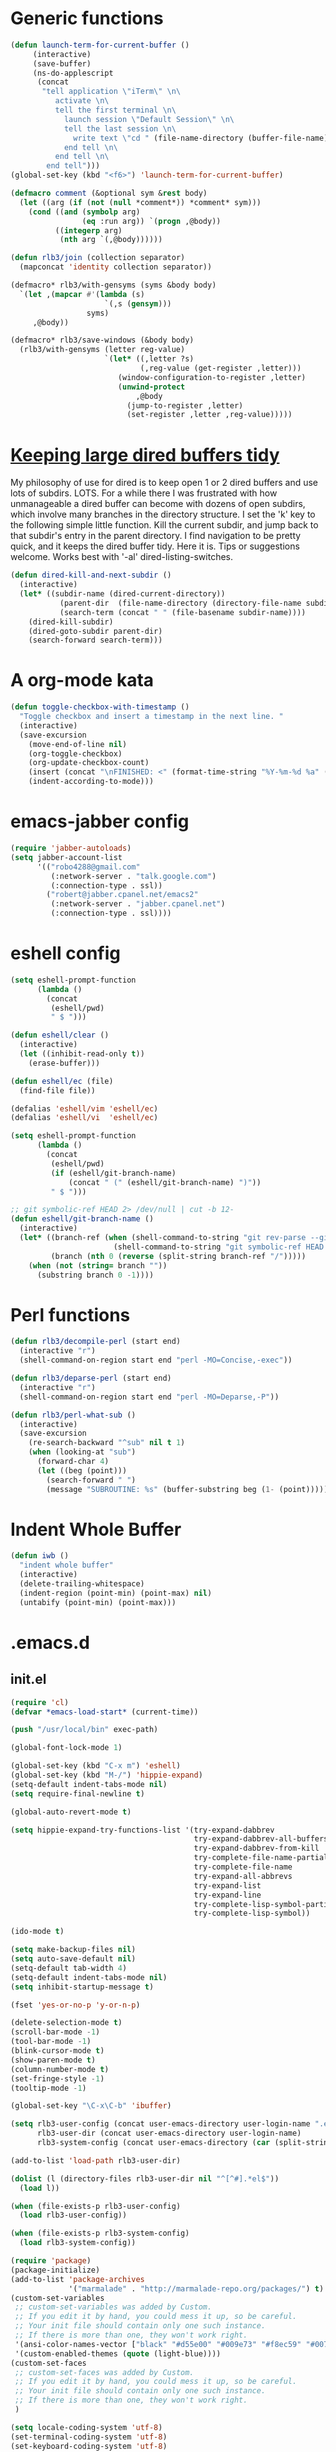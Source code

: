 * Generic functions
#+begin_src emacs-lisp
  (defun launch-term-for-current-buffer ()
       (interactive)
       (save-buffer)
       (ns-do-applescript
        (concat
         "tell application \"iTerm\" \n\
            activate \n\
            tell the first terminal \n\
              launch session \"Default Session\" \n\
              tell the last session \n\
                write text \"cd " (file-name-directory (buffer-file-name)) "\" \n\
              end tell \n\
            end tell \n\
          end tell")))
  (global-set-key (kbd "<f6>") 'launch-term-for-current-buffer)    
  
  (defmacro comment (&optional sym &rest body)
    (let ((arg (if (not (null *comment*)) *comment* sym)))
      (cond ((and (symbolp arg)
                  (eq :run arg)) `(progn ,@body))
            ((integerp arg)
             (nth arg `(,@body))))))
  
  (defun rlb3/join (collection separator)
    (mapconcat 'identity collection separator))
  
  (defmacro* rlb3/with-gensyms (syms &body body)
    `(let ,(mapcar #'(lambda (s)
                       `(,s (gensym)))
                   syms)
       ,@body))
  
  (defmacro* rlb3/save-windows (&body body)
    (rlb3/with-gensyms (letter reg-value)
                       `(let* ((,letter ?s)
                               (,reg-value (get-register ,letter)))
                          (window-configuration-to-register ,letter)
                          (unwind-protect
                              ,@body
                            (jump-to-register ,letter)
                            (set-register ,letter ,reg-value)))))
#+end_src
* [[http://www.reddit.com/r/emacs/comments/jh1me/keeping_large_dired_buffers_tidy/][Keeping large dired buffers tidy]] 
My philosophy of use for dired is to keep open 1 or 2 dired buffers and use lots of subdirs. LOTS. For a while there I was frustrated with how unmanageable a dired buffer can become with dozens of open subdirs, which involve many branches in the directory structure.
I set the 'k' key to the following simple little function. Kill the current subdir, and jump back to that subdir's entry in the parent directory. I find navigation to be pretty quick, and it keeps the dired buffer tidy. Here it is. Tips or suggestions welcome. Works best with '-al' dired-listing-switches.
#+begin_src emacs-lisp
(defun dired-kill-and-next-subdir ()
  (interactive)
  (let* ((subdir-name (dired-current-directory))
           (parent-dir  (file-name-directory (directory-file-name subdir-name)))
           (search-term (concat " " (file-basename subdir-name))))
    (dired-kill-subdir)
    (dired-goto-subdir parent-dir)
    (search-forward search-term)))
#+end_src
* A org-mode kata
#+begin_src emacs-lisp
(defun toggle-checkbox-with-timestamp ()
  "Toggle checkbox and insert a timestamp in the next line. "
  (interactive) 
  (save-excursion
    (move-end-of-line nil)    
    (org-toggle-checkbox)
    (org-update-checkbox-count)
    (insert (concat "\nFINISHED: <" (format-time-string "%Y-%m-%d %a" (current-time)) ">"))    
    (indent-according-to-mode)))
#+end_src
* emacs-jabber config
#+begin_src emacs-lisp
(require 'jabber-autoloads)
(setq jabber-account-list
      '(("robo4288@gmail.com" 
         (:network-server . "talk.google.com")
         (:connection-type . ssl))
        ("robert@jabber.cpanel.net/emacs2"
         (:network-server . "jabber.cpanel.net")
         (:connection-type . ssl))))
#+end_src
* eshell config
#+begin_src emacs-lisp
(setq eshell-prompt-function
      (lambda ()
        (concat
         (eshell/pwd)
         " $ ")))

(defun eshell/clear ()
  (interactive)
  (let ((inhibit-read-only t))
    (erase-buffer)))

(defun eshell/ec (file)
  (find-file file))

(defalias 'eshell/vim 'eshell/ec)
(defalias 'eshell/vi  'eshell/ec)

(setq eshell-prompt-function
      (lambda ()
        (concat
         (eshell/pwd)
         (if (eshell/git-branch-name)
             (concat " (" (eshell/git-branch-name) ")"))
         " $ ")))

;; git symbolic-ref HEAD 2> /dev/null | cut -b 12-
(defun eshell/git-branch-name ()
  (interactive)
  (let* ((branch-ref (when (shell-command-to-string "git rev-parse --git-dir 2>/dev/null")
                       (shell-command-to-string "git symbolic-ref HEAD 2>/dev/null")))
         (branch (nth 0 (reverse (split-string branch-ref "/")))))
    (when (not (string= branch ""))
      (substring branch 0 -1))))
#+end_src
* Perl functions
#+begin_src emacs-lisp 
(defun rlb3/decompile-perl (start end)
  (interactive "r")
  (shell-command-on-region start end "perl -MO=Concise,-exec"))

(defun rlb3/deparse-perl (start end)
  (interactive "r")
  (shell-command-on-region start end "perl -MO=Deparse,-P"))

(defun rlb3/perl-what-sub ()
  (interactive)
  (save-excursion
    (re-search-backward "^sub" nil t 1)
    (when (looking-at "sub")
      (forward-char 4)
      (let ((beg (point)))
        (search-forward " ")
        (message "SUBROUTINE: %s" (buffer-substring beg (1- (point))))))))
#+end_src
* Indent Whole Buffer
#+begin_src emacs-lisp 
(defun iwb ()
  "indent whole buffer"
  (interactive)
  (delete-trailing-whitespace)
  (indent-region (point-min) (point-max) nil)
  (untabify (point-min) (point-max)))
#+end_src
* .emacs.d
** init.el
#+begin_src emacs-lisp :tangle ~/.emacs.d/init.el
  (require 'cl)
  (defvar *emacs-load-start* (current-time))
  
  (push "/usr/local/bin" exec-path)
  
  (global-font-lock-mode 1)
  
  (global-set-key (kbd "C-x m") 'eshell)
  (global-set-key (kbd "M-/") 'hippie-expand)
  (setq-default indent-tabs-mode nil)
  (setq require-final-newline t)
  
  (global-auto-revert-mode t)
  
  (setq hippie-expand-try-functions-list '(try-expand-dabbrev
                                           try-expand-dabbrev-all-buffers
                                           try-expand-dabbrev-from-kill
                                           try-complete-file-name-partially
                                           try-complete-file-name
                                           try-expand-all-abbrevs
                                           try-expand-list
                                           try-expand-line
                                           try-complete-lisp-symbol-partially
                                           try-complete-lisp-symbol))
  
  (ido-mode t)
  
  (setq make-backup-files nil)
  (setq auto-save-default nil)
  (setq-default tab-width 4)
  (setq-default indent-tabs-mode nil)
  (setq inhibit-startup-message t)
  
  (fset 'yes-or-no-p 'y-or-n-p)
  
  (delete-selection-mode t)
  (scroll-bar-mode -1)
  (tool-bar-mode -1)
  (blink-cursor-mode t)
  (show-paren-mode t)
  (column-number-mode t)
  (set-fringe-style -1)
  (tooltip-mode -1)
  
  (global-set-key "\C-x\C-b" 'ibuffer)
  
  (setq rlb3-user-config (concat user-emacs-directory user-login-name ".el")
        rlb3-user-dir (concat user-emacs-directory user-login-name)
        rlb3-system-config (concat user-emacs-directory (car (split-string system-name "\\.")) ".el"))
  
  (add-to-list 'load-path rlb3-user-dir)
  
  (dolist (l (directory-files rlb3-user-dir nil "^[^#].*el$"))
    (load l))
  
  (when (file-exists-p rlb3-user-config)
    (load rlb3-user-config))
  
  (when (file-exists-p rlb3-system-config)
    (load rlb3-system-config))
  
  (require 'package)
  (package-initialize)
  (add-to-list 'package-archives
               '("marmalade" . "http://marmalade-repo.org/packages/") t)
  (custom-set-variables
   ;; custom-set-variables was added by Custom.
   ;; If you edit it by hand, you could mess it up, so be careful.
   ;; Your init file should contain only one such instance.
   ;; If there is more than one, they won't work right.
   '(ansi-color-names-vector ["black" "#d55e00" "#009e73" "#f8ec59" "#0072b2" "#cc79a7" "#56b4e9" "white"])
   '(custom-enabled-themes (quote (light-blue))))
  (custom-set-faces
   ;; custom-set-faces was added by Custom.
   ;; If you edit it by hand, you could mess it up, so be careful.
   ;; Your init file should contain only one such instance.
   ;; If there is more than one, they won't work right.
   )
  
  (setq locale-coding-system 'utf-8)
  (set-terminal-coding-system 'utf-8)
  (set-keyboard-coding-system 'utf-8)
  (set-selection-coding-system 'utf-8)
  (prefer-coding-system 'utf-8)
  (set-language-environment "UTF-8")
  (set-input-method nil)
  (setq read-quoted-char-radix 10)
  
  (setq save-place-file "~/.emacs.d/saveplace")
  (setq-default save-place t)
  (require 'saveplace)
  
  (setq savehist-additional-variables
        '(search ring regexp-search-ring)
        savehist-autosave-interval 60
        savehist-file (concat "~/.emacs.d" "/savehist"))
  (savehist-mode t)
  
  (setq
   bookmark-default-file "~/.emacs.d/bookmarks"
   bookmark-save-flag 1)
  
  (setq whitespace-style '(trailing lines space-before-tab
                                    indentation space-after-tab)
        whitespace-line-column 80)
  
  (add-hook 'after-save-hook
            'executable-make-buffer-file-executable-if-script-p)
  
  (message "My emacs config loaded in %ds" (destructuring-bind (hi lo ms) (current-time)
                                             (- (+ hi lo) (+ (first *emacs-load-start*) (second *emacs-load-start*)))))
#+end_src
** robert.el
#+begin_src emacs-lisp :tangle ~/.emacs.d/robert.el
  (set-register ?w '(file . "~/Dropbox/WIKI/Home.org"))
  (set-register ?i '(file . "~/.emacs.d/init.el"))
  (set-register ?r '(file . "~/.emacs.d/robert.el"))
  
  (global-set-key (kbd "C-c g") 'magit-status)
  
  (setq ispell-program-name "/usr/local/bin/aspell")
  (setq ispell-extra-args '("--sug-mode=ultra"))
  
  (setq org-time-stamp-rounding-minutes '(0 1))
  (setq org-src-fontify-natively t)
  
  (global-set-key "\C-cl" 'org-store-link)
  (global-set-key "\C-ca" 'org-agenda)
  (global-set-key "\C-cb" 'org-iswitchb)
  
  (setq org-todo-keywords
        (quote ((sequence "TODO(t)" "NEXT(n)" "STARTED(s)" "|" "DONE(d!/!)")
                (sequence "WAITING(w@/!)" "SOMEDAY(S!)" "|" "CANCELLED(c@/!)" "PHONE")
                (sequence "OPEN(O!)" "|" "CLOSED(C!)"))))
  
  (setq org-todo-keyword-faces 
        (quote (("TODO" :foreground "red" :weight bold)
                ("NEXT" :foreground "blue" :weight bold)
                ("STARTED" :foreground "blue" :weight bold)
                ("DONE" :foreground "forest green" :weight bold)
                ("WAITING" :foreground "orange" :weight bold)
                ("SOMEDAY" :foreground "magenta" :weight bold)
                ("CANCELLED" :foreground "forest green" :weight bold)
                ("OPEN" :foreground "blue" :weight bold)
                ("CLOSED" :foreground "forest green" :weight bold)
                ("PHONE" :foreground "forest green" :weight bold))))
  
  (setq org-mobile-directory "~/Dropbox/MobileOrg")
  (setq org-directory "~/Dropbox/org-files")
  (setq org-agenda-files (quote ("~/Dropbox/org-files/omnifocus.org")))
  
  (setq org-mobile-inbox-for-pull "~/Dropbox/org-files/inbox.org")
  
  (setq org-refile-targets
        (quote (("omnifocus.org" :maxlevel . 1)
                ("articles.org" :maxlevel . 1))))
  
  (setq org-clock-persist 'history)
  (org-clock-persistence-insinuate)
  (setq org-clock-in-resume t)
  (setq org-drawers (quote ("PROPERTIES" "LOGBOOK")))
  (setq org-clock-into-drawer t)
  (setq org-clock-out-remove-zero-time-clocks t)
  (setq org-clock-out-when-done t)
  (setq org-clock-persist (quote history))
  (setq org-clock-auto-clock-resolution (quote when-no-clock-is-running))
  (setq org-clock-report-include-clocking-task t)
  
  (global-set-key (kbd "C-M-t") 'org-capture)
  
  (setq org-capture-templates
        (quote (("n" "Notes" entry (file+datetree "~/Dropbox/org-files/notes.org")
                 "* %?\n%U\n  %i" :clock-in t :clock-resume t)
                ("i" "Interruptions" entry  (file "~/Dropbox/org-files/interruptions.org")
                 "* %? :interruption:\n%T" :clock-in t :clock-resume t))))
  
  (add-to-list 'load-path "~/.emacs.d/vender/yasnippet")
  (require 'yasnippet)
  (yas/initialize)
  (yas/load-directory "~/.emacs.d/snippets")
  
  (org-babel-do-load-languages
   'org-babel-load-languages
   '((emacs-lisp . t)
     (perl . t)
     (sh . t)
     (ruby . t)
     (ledger . t)
     (sqlite . t)))
  
  (require 'epa)
  (epa-file-enable)
  (require 'org-crypt)
  (org-crypt-use-before-save-magic)
  (setq org-tags-exclude-from-inheritance (quote ("crypt")))
       
  (setq org-crypt-key nil)
  ;; GPG key to use for encryption
  ;; Either the Key ID or set to nil to use symmetric encryption.
       
  (setq auto-save-default nil)
  ;; Auto-saving does not cooperate with org-crypt.el: so you need
  ;; to turn it off if you plan to use org-crypt.el quite often.
  ;; Otherwise, you'll get an (annoying) message each time you
  ;; start Org.
       
  ;; To turn it off only locally, you can insert this:
  ;;
  ;; # -*- buffer-auto-save-file-name: nil; -*-
  
  (set-language-environment "utf-8")
  (setq slime-net-coding-system 'utf-8-unix)
  (load (expand-file-name "~/quicklisp/slime-helper.el"))
    ;; Replace "sbcl" with the path to your implementation
  (setq inferior-lisp-program "/usr/local/bin/sbcl")
  
  (defun sm-try-smerge ()
    (save-excursion
      (goto-char (point-min))
      (when (re-search-forward "^<<<<<<< " nil t)
        (smerge-mode 1))))
  (add-hook 'find-file-hook 'sm-try-smerge t)
  
  (when (file-exists-p "~/.emacs.d/vender/emacs-jabber")
    (add-to-list 'load-path "~/.emacs.d/vender/emacs-jabber")
    (require 'jabber-autoloads)
    (setq jabber-account-list
          '(("robo4288@gmail.com" 
             (:network-server . "talk.google.com")
             (:connection-type . ssl))
            ("robert@jabber.cpanel.net/emacs2"
             (:network-server . "jabber.cpanel.net")
             (:connection-type . ssl)))))
  
  (setq TeX-auto-save t)
  (setq TeX-parse-self t)
  (setq-default TeX-master nil)
  (add-hook 'LaTeX-mode-hook 'visual-line-mode)
  (add-hook 'LaTeX-mode-hook 'flyspell-mode)
  (add-hook 'LaTeX-mode-hook 'LaTeX-math-mode)
  (add-hook 'LaTeX-mode-hook 'turn-on-reftex)
  (setq reftex-plug-into-AUCTeX t)
  
  (defun eval-and-replace ()
    "Replace the preceding sexp with its value."
    (interactive)
    (backward-kill-sexp)
    (condition-case nil
        (prin1 (eval (read (current-kill 0)))
               (current-buffer))
      (error (message "Invalid expression")
             (insert (current-kill 0)))))
#+end_src
* yasnippets
  #+source: header
#+begin_src emacs-lisp 
# cpanel - ${1:`(let ((file-name (substring (buffer-file-name) 18)))
                  (concat file-name (dotimes (x (- 39 (length file-name)))
                                      (insert " "))))`}Copyright(c) 20${2:11} cPanel, Inc.
#                                                           All rights Reserved.
# copyright@cpanel.net                                         http://cpanel.net
# This code is subject to the cPanel license. Unauthorized copying is prohibited

$0
#+end_src

* cpanel.el
#+begin_src emacs-lisp 
(eval-when-compile (require 'cl))
(require 'json)
(require 'url)
(require 'url-http)

(defgroup cpanel nil
  "cPanel customization group"
  :group 'cpanel
  :prefix "cpanel-")

(defcustom cpanel-user "root"
  "cPanel API user"
  :type 'string
  :group 'cpanel)

(defcustom cpanel-host-and-port "localhost:2086"
  "cPanel host and port"
  :type 'string
  :group 'cpanel)

(defcustom cpanel-whm-host "http://localhost:2086/json-api/"
  "cPanel API Host"
  :type 'string
  :group 'cpanel)

(setq cpanel-passwd nil)

(defun cpanel-passwd ()
  (or cpanel-passwd (setf cpanel-passwd (read-passwd "WHM Password> "))))

(defun cpanel-clear-auth ()
  (interactive)
  (setq cpanel-passwd nil)
  (set url-basic-auth-storage nil))

;; Maybe a cpanel-with-auth macro
;;
;; (defmacro cpanel-with-auth (&rest body)
;;   `(let ((url-basic-auth-storage (,cpanel-host-and-port ("Web Host Manager" . ,(base64-encode-string (format "%s:%s" cpanel-user (cpanel-passwd)))))))
;;      ,@body)))

(defun cpanel-auth ()
  (set url-basic-auth-storage
       (cons (list cpanel-host-and-port
                   (cons "Web Host Manager"
                         (base64-encode-string (format "%s:%s" cpanel-user (cpanel-passwd)))))
             (symbol-value url-basic-auth-storage))))

(defun cpanel-listaccts ()
  (cpanel-auth)
  (with-temp-buffer
    (set-buffer
     (url-retrieve-synchronously
      (format "%s%s" cpanel-whm-host "listaccts?api.version=1")))
    (goto-char (point-min))
    (forward-line (1- 6))
    (let ((json-array-type 'list))
      (json-read-from-string (buffer-substring (point) (point-max))))))

(defun cpanel-usernames ()
  (loop for acct in (cdr (assoc 'acct (assoc 'data (cpanel-listaccts))))
        collect (cdr (assoc 'user acct))))

(defun cpanel-view-users ()
  (interactive)
  (save-excursion
    (let ((cpanel-buffer "*cpanel*"))
      (set-buffer (get-buffer-create cpanel-buffer))
      (erase-buffer)
      (insert "cPanel Users:\n")
      (dolist (user (cpanel-usernames))
        (insert (format "\t%s\n" user)))
      (switch-to-buffer (get-buffer-create cpanel-buffer)))))

(defun cpanel-terminate-user ()
  (interactive)
  (cpanel-auth)
  (let* ((json-array-type 'list)
         (user (ido-completing-read "Cpanel User> " (cpanel-usernames)))
         (node
          (with-temp-buffer
            (set-buffer
             (url-retrieve-synchronously
              (format "%s%s?user=%s&keepdns=0" cpanel-whm-host "removeacct" user)))
            (goto-char (point-min))
            (forward-line (1- 6))
            (json-read-from-string (buffer-substring (point) (point-max))))))
    (message (cdr (assoc 'statusmsg (car (cdr (assoc 'result node))))))))

(defun cpanel-create-user ()
  (interactive)
  (cpanel-auth)
  (let* ((json-array-type 'list)
         (domain (read-input "User's Domain> "))
         (user (read-input "Username> "))
         (pass (read-passwd "User's Password> "))
         (options `(("domain" . ,domain)   ; Domain name
                    ("username" . ,user)   ; Username for the account
                    ("password" . ,pass)   ; Password for accessing cPanel
                    ("plan" . "default")   ; Package to use for account creation
                    ("ip" . "n")           ; Whether or not the domain has a dedicated IP address
                    ("cpmod" . "x3")       ; cPanel theme name
                    ("useregns" . "0")     ; Use the registered nameservers for the domain instead of the ones configured on the server
                    ("reseller" . "0")     ; Give reseller privileges to  Give reseller privileges to
                    ("hasshell" . "1")     ; Whether or not the domain has shell/SSH access
                    ("forcedns" . "1")     ; Overwrite current DNS Zone if a DNS Zone already  exists
                    ("maxsql" . "100")     ; Maximum number of SQL databases the user can create
                    ("maxsub" . "100")     ; Maximum number of subdomains the user can create
                    ("maxpark" . "100")    ; Maximum number of parked domains the user can create
                    ("maxaddon" . "100"))) ; Maximum number of addon domains the user can create 
         (uri-string (rlb3/join (mapcar (lambda (pair) (format "%s=%s" (car pair) (cdr pair))) options) "&"))
         (node (with-temp-buffer
                 (set-buffer
                  (url-retrieve-synchronously
                   (format "%s%s?%s" cpanel-whm-host "createacct" uri-string)))
                 (goto-char (point-min))
                 (forward-line (1- 6))
                 (json-read-from-string (buffer-substring (point) (point-max))))))
    (message (cdr (assoc 'statusmsg (car (cdr (assoc 'result node))))))))

(provide 'cpanel)
#+end_src

* fbcli.el
#+begin_src emacs-lisp
(require 'cl)
(require 'thingatpt)
(require 'parse-time)

;; To configure
;; M-x customize-group RET cpanel

(defgroup cpanel nil
  "cPanel customization group")

(defcustom fbcli-binary "fbcli"
  "Location of the fbcli binary"
  :type 'file
  :group 'cpanel)

(defcustom fbcli-password-file nil
  "Location of the password file"
  :type 'file
  :group 'cpanel)

(defcustom fbcli-user nil
  "Fogbugz username"
  :type 'string
  :group 'cpanel)

(defcustom fbcli-url "fogbugz.cpanel.net"
  "Fogbugz server"
  :type 'string
  :group 'cpanel)

(defun fbcli-get-case-number ()
  (let ((fbcase (or (thing-at-point 'word)
                    (read-string "Case Number> "))))
    (when (eql (string-match "^[[:digit:]]+$" fbcase) 0)
      (parse-integer fbcase))))

(defun fbcli-view-case ()
  (interactive)
  (let ((fbcli-buffer "*fbcli*")
        (fbcase (fbcli-get-case-number)))
    (if (integerp fbcase)
        (progn
          (set-buffer (get-buffer-create fbcli-buffer))
          (erase-buffer)
          (shell-command
           (format "%s --password-file %s --url %s --user %s --extended view %s" fbcli-binary fbcli-password-file fbcli-url fbcli-user fbcase)
           (current-buffer) nil)
          (let ((url (format "http://%s/default.asp?%s" fbcli-url fbcase)))
            (message "%s" url)
            (kill-new (format "%s" url))))
      (message "Case number not given"))))

(global-set-key (kbd "C-c f") 'fbcli-view-case)

(provide 'fbcli)
#+end_src
* Gnus Config                                                         :crypt:
-----BEGIN PGP MESSAGE-----
Version: GnuPG v1.4.11 (Darwin)

jA0EAwMCwpDSz94ejh9gycE+G9ZAdNcCXZH+DlgFAWnDZwN0BK/ufeTQsAmL0V99
/kUq8ZF4GUzwfl2Jvc1UbhBBz6NWnW1GAcnxoroUC0Yu/8xEbwAjuBNl/uLIt8tQ
zAwrHHFaJ0oo+pPixlRsW9QD9JaG5SBY93QJ60XyFkO8VScmi+9hDDnO23/dwWQZ
Jv9AQ23sqMU+03XL3LCIUufP5Hc8EudsJzlYvXpQ1ro3Qju5SJBGKebbF5SRZzyV
tq4dR3hAxP7FjazafwQsvMQfZ9q1oXqRsBXNcnKRRjBU27Xgm5aNO7IzSoqS0bIh
llFvE8cvdxWV7OX58fQlptH6quy9k3b1OzCESSuR+Gu/y0h6qZF1FKbdwA4/o7WQ
jSvCaCN/dDARGCzKog8ugaci1m9rbVGvH4wQa1/1kl+5TM0ZHMLuMW7jZrvxRntH
jlyiY6vK3N3B9T+lAzc7eFHVs/LG32lGbiIqmZyQeDCPJVCTYL5TBdvInDXAMt5K
DAUKpYZZx0u5GMd0Nc4RVFDTpVAyZEpq4SRXZbeZQIj6SQARkMfaehgjfG5SP367
P5AWoUdOoSZVvTnoZ/6KOtBGz3KkUtVqMUwb7A7YlT9skqfXA1fqfctBQlIYRYi/
ZDtno8HdB/MfJW7xT9rjGLgddxs+UETcjGfXaZA3fKZPg82WwcAl3ZuXq/SfkXWE
=bEXM
-----END PGP MESSAGE-----
